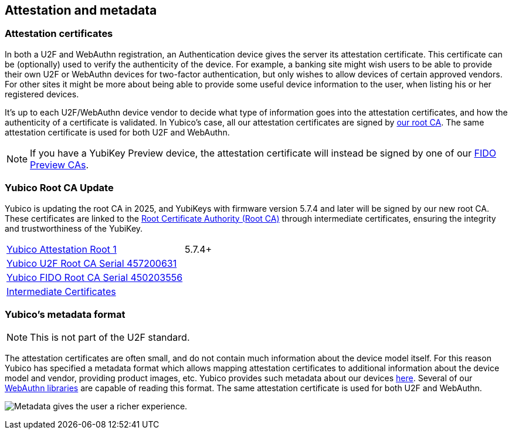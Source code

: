 == Attestation and metadata

=== Attestation certificates
In both a U2F and WebAuthn registration, an Authentication device gives the 
server its attestation certificate. This certificate can be (optionally) used 
to verify the authenticity of the device. For example, a banking site might wish 
users to be able to provide their own U2F or WebAuthn devices for two-factor authentication, 
but only wishes to allow devices of certain approved vendors. For other sites it 
might be more about being able to provide some useful device information to the 
user, when listing his or her registered devices.

It's up to each U2F/WebAuthn device vendor to decide what type of information goes into
the attestation certificates, and how the authenticity of a certificate is
validated. In Yubico's case, all our attestation certificates are signed by
link:/PKI/yubico-ca-certs.txt[our root CA]. The same attestation certificate is used for both U2F and WebAuthn.

NOTE: If you have a YubiKey Preview device, the attestation certificate will
instead be signed by one of our link:/PKI/preview/yubico-preview-ca-certs.txt[FIDO Preview CAs].

=== Yubico Root CA Update

Yubico is updating the root CA in 2025, and YubiKeys with firmware version 5.7.4 and later will be signed by our new root CA. These certificates are linked to the link:/PKI/yubico-ca-certs.txt[Root Certificate Authority (Root CA)] through intermediate certificates, ensuring the integrity and trustworthiness of the YubiKey.

|===
|link:/PKI/yubico-ca-1.pem[Yubico Attestation Root 1] | 5.7.4+
|link:/PKI/yubico-fido-ca-1.pem[Yubico U2F Root CA Serial 457200631] |
|link:/PKI/yubico-fido-ca-2.pem[Yubico FIDO Root CA Serial 450203556] |
|link:/PKI/yubico-intermediate.pem[Intermediate Certificates] |
|===

=== Yubico's metadata format

NOTE: This is not part of the U2F standard.

The attestation certificates are often small, and do not contain much
information about the device model itself. For this reason Yubico has specified a
metadata format which allows mapping attestation certificates to additional
information about the device model and vendor, providing product images, etc.
Yubico provides such metadata about our devices
link:/FIDO/yubico-metadata.json[here]. Several of our
link:/Software_Projects/[WebAuthn libraries]
are capable of reading this format. The same attestation certificate is used for both U2F and WebAuthn.

image:device_metadata.png[Metadata gives the user a richer experience.]
